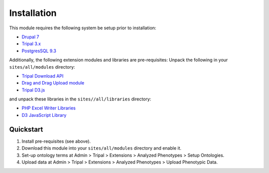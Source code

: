Installation
============

This module requires the following system be setup prior to installation:

- `Drupal 7 <https://www.drupal.org/>`_
- `Tripal 3.x <http://tripal.info/>`_
- `PostgresSQL 9.3 <https://www.postgresql.org/>`_

Additionally, the following extension modules and libraries are pre-requisites:
Unpack the following in your ``sites/all/modules`` directory:

- `Tripal Download API <https://github.com/tripal/trpdownload_api>`_
- `Drag and Drag Upload module <https://www.drupal.org/project/dragndrop_upload>`_
- `Tripal D3.js <https://github.com/tripal/tripald3>`_

and unpack these libraries in the ``sites//all/libraries`` directory:

- `PHP Excel Writer Libraries <https://github.com/SystemDevil/PHP_XLSXWriter_plus>`_
- `D3 JavaScript Library <https://github.com/d3/d3/releases/download/v3.5.14/d3.zip>`_

Quickstart
------------

1. Install pre-requisites (see above).
2. Download this module into your ``sites/all/modules`` directory and enable it.
3. Set-up ontology terms at Admin > Tripal > Extensions > Analyzed Phenotypes > Setup Ontologies.
4. Upload data at Admin > Tripal > Extensions > Analyzed Phenotypes > Upload Phenotypic Data.
